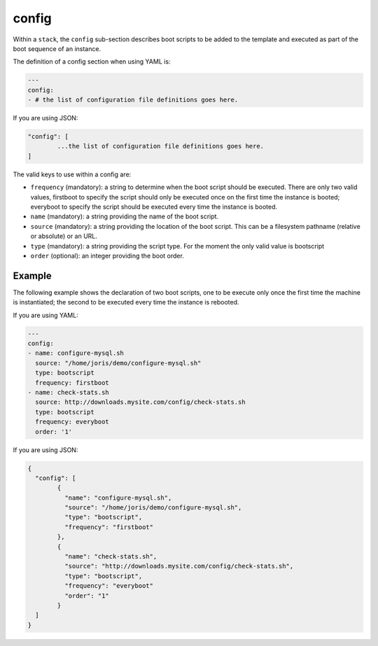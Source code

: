 .. Copyright (c) 2007-2016 UShareSoft, All rights reserved

.. _stack-config:

config
======

Within a ``stack``, the ``config`` sub-section describes boot scripts to be added to the template and executed as part of the boot sequence of an instance.

The definition of a config section when using YAML is:

.. code-block:: yaml

	---
	config:
	- # the list of configuration file definitions goes here.

If you are using JSON:

.. code-block:: javascript

	"config": [
		...the list of configuration file definitions goes here.
	]

The valid keys to use within a config are:

* ``frequency`` (mandatory): a string to determine when the boot script should be executed. There are only two valid values, firstboot to specify the script should only be executed once on the first time the instance is booted; everyboot to specify the script should be executed every time the instance is booted.
* ``name`` (mandatory): a string providing the name of the boot script.
* ``source`` (mandatory): a string providing the location of the boot script. This can be a filesystem pathname (relative or absolute) or an URL.
* ``type`` (mandatory): a string providing the script type. For the moment the only valid value is bootscript
* ``order`` (optional): an integer providing the boot order.

Example
-------

The following example shows the declaration of two boot scripts, one to be execute only once the first time the machine is instantiated; the second to be executed every time the instance is rebooted.

If you are using YAML:

.. code-block:: yaml

	---
	config:
	- name: configure-mysql.sh
	  source: "/home/joris/demo/configure-mysql.sh"
	  type: bootscript
	  frequency: firstboot
	- name: check-stats.sh
	  source: http://downloads.mysite.com/config/check-stats.sh
	  type: bootscript
	  frequency: everyboot
	  order: '1'

If you are using JSON:

.. code-block:: json

	{
	  "config": [
		{
		  "name": "configure-mysql.sh",
		  "source": "/home/joris/demo/configure-mysql.sh",
		  "type": "bootscript",
		  "frequency": "firstboot"
		},
		{
		  "name": "check-stats.sh",
		  "source": "http://downloads.mysite.com/config/check-stats.sh",
		  "type": "bootscript",
		  "frequency": "everyboot"
		  "order": "1"
		}
	  ]
	}